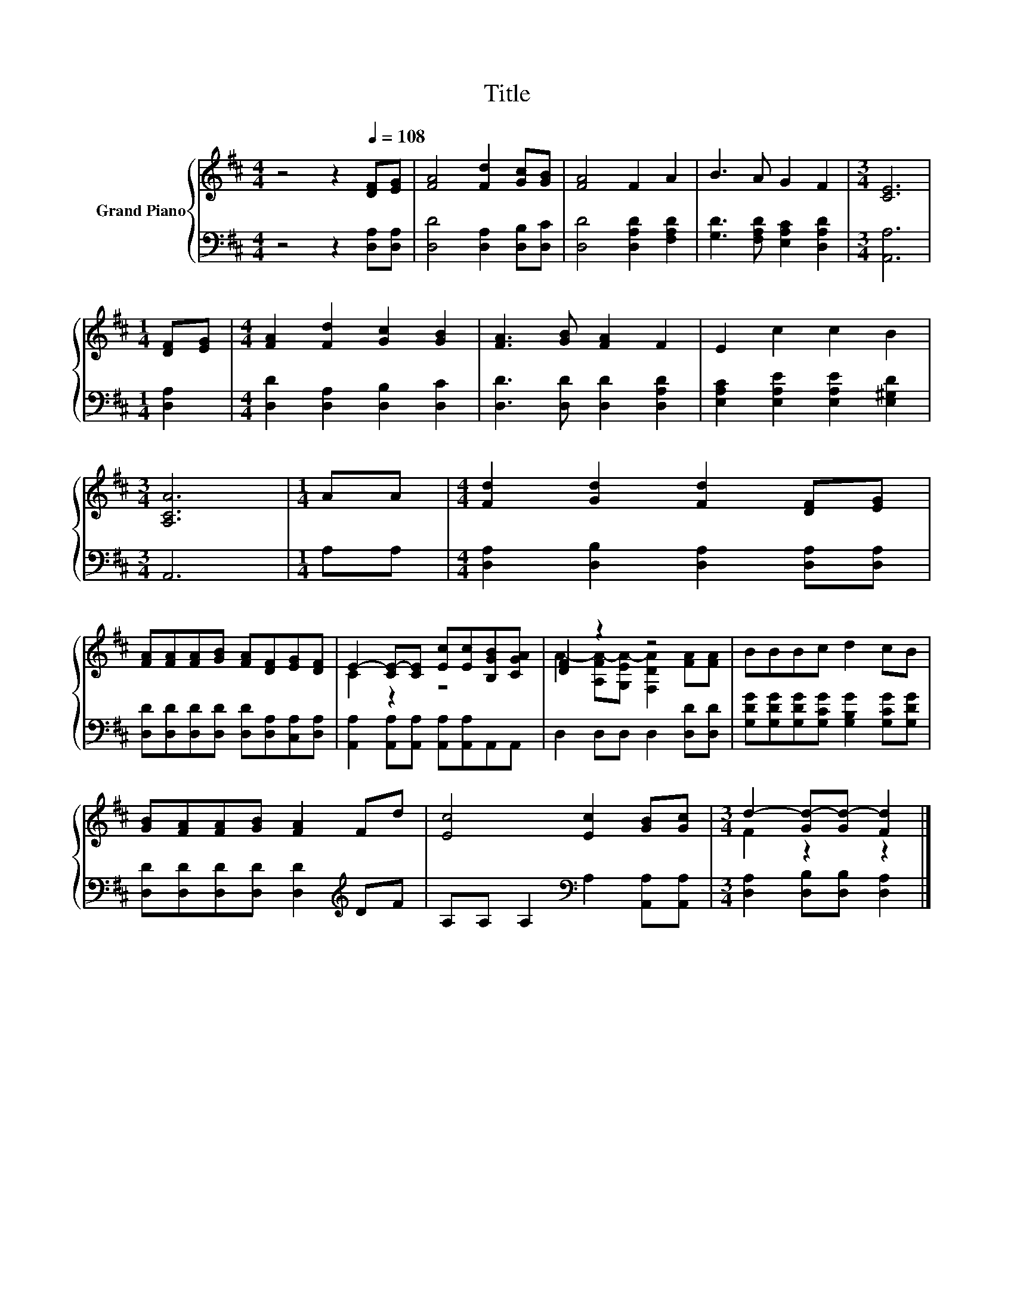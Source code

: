X:1
T:Title
%%score { ( 1 3 ) | 2 }
L:1/8
M:4/4
K:D
V:1 treble nm="Grand Piano"
V:3 treble 
V:2 bass 
V:1
 z4 z2[Q:1/4=108] [DF][EG] | [FA]4 [Fd]2 [Gc][GB] | [FA]4 F2 A2 | B3 A G2 F2 |[M:3/4] [CE]6 | %5
[M:1/4] [DF][EG] |[M:4/4] [FA]2 [Fd]2 [Gc]2 [GB]2 | [FA]3 [GB] [FA]2 F2 | E2 c2 c2 B2 | %9
[M:3/4] [A,CA]6 |[M:1/4] AA |[M:4/4] [Fd]2 [Gd]2 [Fd]2 [DF][EG] | %12
 [FA][FA][FA][GB] [FA][DF][EG][DF] | E2- [CE-][CE] [Ec][Ec][B,GB][CGA] | [DF]2 z2 z4 | BBBc d2 cB | %16
 [GB][FA][FA][GB] [FA]2 Fd | [Ec]4 [Ec]2 [GB][Gc] |[M:3/4] d2- [Gd-][Gd-] [Fd]2 |] %19
V:2
 z4 z2 [D,A,][D,A,] | [D,D]4 [D,A,]2 [D,B,][D,C] | [D,D]4 [D,A,D]2 [F,A,D]2 | %3
 [G,D]3 [F,A,D] [E,A,C]2 [D,A,D]2 |[M:3/4] [A,,A,]6 |[M:1/4] [D,A,]2 | %6
[M:4/4] [D,D]2 [D,A,]2 [D,B,]2 [D,C]2 | [D,D]3 [D,D] [D,D]2 [D,A,D]2 | %8
 [E,A,C]2 [E,A,E]2 [E,A,E]2 [E,^G,D]2 |[M:3/4] A,,6 |[M:1/4] A,A, | %11
[M:4/4] [D,A,]2 [D,B,]2 [D,A,]2 [D,A,][D,A,] | [D,D][D,D][D,D][D,D] [D,D][D,A,][C,A,][D,A,] | %13
 [A,,A,]2 [A,,A,][A,,A,] [A,,A,][A,,A,]A,,A,, | D,2 D,D, D,2 [D,D][D,D] | %15
 [G,DG][G,DG][G,DG][G,CG] [G,B,G]2 [G,CG][G,DG] | [D,D][D,D][D,D][D,D] [D,D]2[K:treble] DF | %17
 A,A, A,2[K:bass] A,2 [A,,A,][A,,A,] |[M:3/4] [D,A,]2 [D,B,][D,B,] [D,A,]2 |] %19
V:3
 x8 | x8 | x8 | x8 |[M:3/4] x6 |[M:1/4] x2 |[M:4/4] x8 | x8 | x8 |[M:3/4] x6 |[M:1/4] x2 | %11
[M:4/4] x8 | x8 | C2 z2 z4 | A2- [A,FA-][G,EA-] [F,DA]2 [FA][FA] | x8 | x8 | x8 | %18
[M:3/4] F2 z2 z2 |] %19

